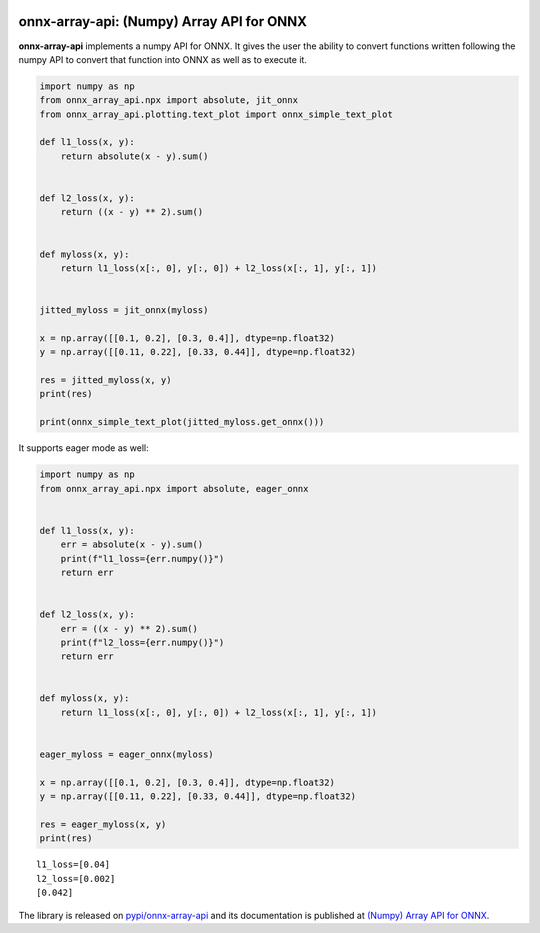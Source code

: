 
.. image:: https://github.com/sdpython/onnx-array-api/raw/main/_doc/_static/logo.png
    :width: 120

onnx-array-api: (Numpy) Array API for ONNX
==========================================

.. image:: https://dev.azure.com/xavierdupre3/onnx-array-api/_apis/build/status/sdpython.onnx-array-api
    :target: https://dev.azure.com/xavierdupre3/onnx-array-api/

.. image:: https://badge.fury.io/py/onnx-array-api.svg
    :target: http://badge.fury.io/py/onnx-array-api

.. image:: http://img.shields.io/github/issues/sdpython/onnx-array-api.png
    :alt: GitHub Issues
    :target: https://github.com/sdpython/onnx-array-api/issues

.. image:: https://img.shields.io/badge/license-MIT-blue.svg
    :alt: MIT License
    :target: http://opensource.org/licenses/MIT

.. image:: https://img.shields.io/github/repo-size/sdpython/onnx-array-api
    :target: https://github.com/sdpython/onnx-array-api/
    :alt: size

.. image:: https://img.shields.io/badge/code%20style-black-000000.svg
    :target: https://github.com/psf/black

**onnx-array-api** implements a numpy API for ONNX.
It gives the user the ability to convert functions written
following the numpy API to convert that function into ONNX as
well as to execute it.

.. code-block:: python

    import numpy as np
    from onnx_array_api.npx import absolute, jit_onnx
    from onnx_array_api.plotting.text_plot import onnx_simple_text_plot

    def l1_loss(x, y):
        return absolute(x - y).sum()


    def l2_loss(x, y):
        return ((x - y) ** 2).sum()


    def myloss(x, y):
        return l1_loss(x[:, 0], y[:, 0]) + l2_loss(x[:, 1], y[:, 1])


    jitted_myloss = jit_onnx(myloss)

    x = np.array([[0.1, 0.2], [0.3, 0.4]], dtype=np.float32)
    y = np.array([[0.11, 0.22], [0.33, 0.44]], dtype=np.float32)

    res = jitted_myloss(x, y)
    print(res)

    print(onnx_simple_text_plot(jitted_myloss.get_onnx()))

It supports eager mode as well:

.. code-block:: python

    import numpy as np
    from onnx_array_api.npx import absolute, eager_onnx


    def l1_loss(x, y):
        err = absolute(x - y).sum()
        print(f"l1_loss={err.numpy()}")
        return err


    def l2_loss(x, y):
        err = ((x - y) ** 2).sum()
        print(f"l2_loss={err.numpy()}")
        return err


    def myloss(x, y):
        return l1_loss(x[:, 0], y[:, 0]) + l2_loss(x[:, 1], y[:, 1])


    eager_myloss = eager_onnx(myloss)

    x = np.array([[0.1, 0.2], [0.3, 0.4]], dtype=np.float32)
    y = np.array([[0.11, 0.22], [0.33, 0.44]], dtype=np.float32)

    res = eager_myloss(x, y)
    print(res)

::

    l1_loss=[0.04]
    l2_loss=[0.002]
    [0.042]

The library is released on
`pypi/onnx-array-api <https://pypi.org/project/onnx-array-api/>`_
and its documentation is published at
`(Numpy) Array API for ONNX
<http://www.xavierdupre.fr/app/onnx-array-api/helpsphinx/index.html>`_.
